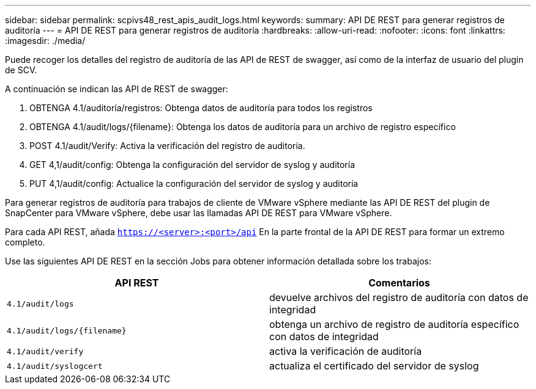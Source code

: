 ---
sidebar: sidebar 
permalink: scpivs48_rest_apis_audit_logs.html 
keywords:  
summary: API DE REST para generar registros de auditoría 
---
= API DE REST para generar registros de auditoría
:hardbreaks:
:allow-uri-read: 
:nofooter: 
:icons: font
:linkattrs: 
:imagesdir: ./media/


[role="lead"]
Puede recoger los detalles del registro de auditoría de las API de REST de swagger, así como de la interfaz de usuario del plugin de SCV.

A continuación se indican las API de REST de swagger:

. OBTENGA 4.1/auditoría/registros: Obtenga datos de auditoría para todos los registros
. OBTENGA 4.1/audit/logs/{filename}: Obtenga los datos de auditoría para un archivo de registro específico
. POST 4.1/audit/Verify: Activa la verificación del registro de auditoría.
. GET 4,1/audit/config: Obtenga la configuración del servidor de syslog y auditoría
. PUT 4,1/audit/config: Actualice la configuración del servidor de syslog y auditoría


Para generar registros de auditoría para trabajos de cliente de VMware vSphere mediante las API DE REST del plugin de SnapCenter para VMware vSphere, debe usar las llamadas API DE REST para VMware vSphere.

Para cada API REST, añada `https://<server>:<port>/api` En la parte frontal de la API DE REST para formar un extremo completo.

Use las siguientes API DE REST en la sección Jobs para obtener información detallada sobre los trabajos:

|===
| API REST | Comentarios 


| `4.1/audit/logs` | devuelve archivos del registro de auditoría con datos de integridad 


| `4.1/audit/logs/{filename}` | obtenga un archivo de registro de auditoría específico con datos de integridad 


| `4.1/audit/verify` | activa la verificación de auditoría 


| `4.1/audit/syslogcert` | actualiza el certificado del servidor de syslog 
|===
